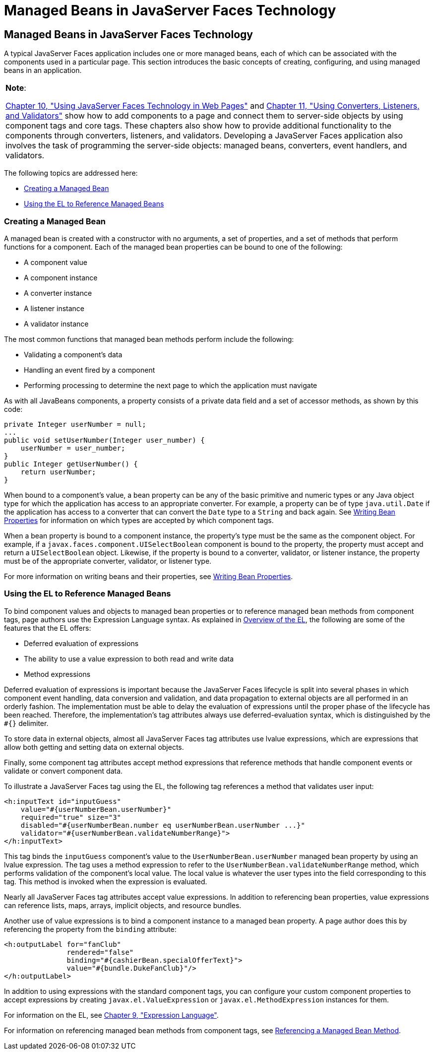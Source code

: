 = Managed Beans in JavaServer Faces Technology


[[BNAQM]][[managed-beans-in-javaserver-faces-technology]]

Managed Beans in JavaServer Faces Technology
--------------------------------------------

A typical JavaServer Faces application includes one or more managed
beans, each of which can be associated with the components used in a
particular page. This section introduces the basic concepts of creating,
configuring, and using managed beans in an application.


[width="100%",cols="100%",]
|=======================================================================
a|
*Note*:

link:jsf-page.html#BNAQZ[Chapter 10, "Using JavaServer Faces Technology
in Web Pages"] and link:jsf-page-core.html#GJCUT[Chapter 11, "Using
Converters, Listeners, and Validators"] show how to add components to a
page and connect them to server-side objects by using component tags and
core tags. These chapters also show how to provide additional
functionality to the components through converters, listeners, and
validators. Developing a JavaServer Faces application also involves the
task of programming the server-side objects: managed beans, converters,
event handlers, and validators.

|=======================================================================


The following topics are addressed here:

* link:#BNAQN[Creating a Managed Bean]
* link:#BNAQP[Using the EL to Reference Managed Beans]

[[BNAQN]][[creating-a-managed-bean]]

Creating a Managed Bean
~~~~~~~~~~~~~~~~~~~~~~~

A managed bean is created with a constructor with no arguments, a set of
properties, and a set of methods that perform functions for a component.
Each of the managed bean properties can be bound to one of the
following:

* A component value
* A component instance
* A converter instance
* A listener instance
* A validator instance

The most common functions that managed bean methods perform include the
following:

* Validating a component's data
* Handling an event fired by a component
* Performing processing to determine the next page to which the
application must navigate

As with all JavaBeans components, a property consists of a private data
field and a set of accessor methods, as shown by this code:

[source,oac_no_warn]
----
private Integer userNumber = null;
...
public void setUserNumber(Integer user_number) {
    userNumber = user_number;
}
public Integer getUserNumber() {
    return userNumber;
}
----

When bound to a component's value, a bean property can be any of the
basic primitive and numeric types or any Java object type for which the
application has access to an appropriate converter. For example, a
property can be of type `java.util.Date` if the application has access
to a converter that can convert the `Date` type to a `String` and back
again. See link:jsf-develop002.html#BNATY[Writing Bean Properties] for
information on which types are accepted by which component tags.

When a bean property is bound to a component instance, the property's
type must be the same as the component object. For example, if a
`javax.faces.component.UISelectBoolean` component is bound to the
property, the property must accept and return a `UISelectBoolean`
object. Likewise, if the property is bound to a converter, validator, or
listener instance, the property must be of the appropriate converter,
validator, or listener type.

For more information on writing beans and their properties, see
link:jsf-develop002.html#BNATY[Writing Bean Properties].

[[BNAQP]][[using-the-el-to-reference-managed-beans]]

Using the EL to Reference Managed Beans
~~~~~~~~~~~~~~~~~~~~~~~~~~~~~~~~~~~~~~~

To bind component values and objects to managed bean properties or to
reference managed bean methods from component tags, page authors use the
Expression Language syntax. As explained in
link:jsf-el001.html#BNAHQ[Overview of the EL], the following are some of
the features that the EL offers:

* Deferred evaluation of expressions
* The ability to use a value expression to both read and write data
* Method expressions

Deferred evaluation of expressions is important because the JavaServer
Faces lifecycle is split into several phases in which component event
handling, data conversion and validation, and data propagation to
external objects are all performed in an orderly fashion. The
implementation must be able to delay the evaluation of expressions until
the proper phase of the lifecycle has been reached. Therefore, the
implementation's tag attributes always use deferred-evaluation syntax,
which is distinguished by the `#{}` delimiter.

To store data in external objects, almost all JavaServer Faces tag
attributes use lvalue expressions, which are expressions that allow both
getting and setting data on external objects.

Finally, some component tag attributes accept method expressions that
reference methods that handle component events or validate or convert
component data.

To illustrate a JavaServer Faces tag using the EL, the following tag
references a method that validates user input:

[source,oac_no_warn]
----
<h:inputText id="inputGuess"
    value="#{userNumberBean.userNumber}"
    required="true" size="3"
    disabled="#{userNumberBean.number eq userNumberBean.userNumber ...}"
    validator="#{userNumberBean.validateNumberRange}">
</h:inputText>
----

This tag binds the `inputGuess` component's value to the
`UserNumberBean.userNumber` managed bean property by using an lvalue
expression. The tag uses a method expression to refer to the
`UserNumberBean.validateNumberRange` method, which performs validation
of the component's local value. The local value is whatever the user
types into the field corresponding to this tag. This method is invoked
when the expression is evaluated.

Nearly all JavaServer Faces tag attributes accept value expressions. In
addition to referencing bean properties, value expressions can reference
lists, maps, arrays, implicit objects, and resource bundles.

Another use of value expressions is to bind a component instance to a
managed bean property. A page author does this by referencing the
property from the `binding` attribute:

[source,oac_no_warn]
----
<h:outputLabel for="fanClub"
               rendered="false"
               binding="#{cashierBean.specialOfferText}">
               value="#{bundle.DukeFanClub}"/>
</h:outputLabel>
----

In addition to using expressions with the standard component tags, you
can configure your custom component properties to accept expressions by
creating `javax.el.ValueExpression` or `javax.el.MethodExpression`
instances for them.

For information on the EL, see link:jsf-el.html#GJDDD[Chapter 9,
"Expression Language"].

For information on referencing managed bean methods from component tags,
see link:jsf-page-core004.html#BNATN[Referencing a Managed Bean Method].
